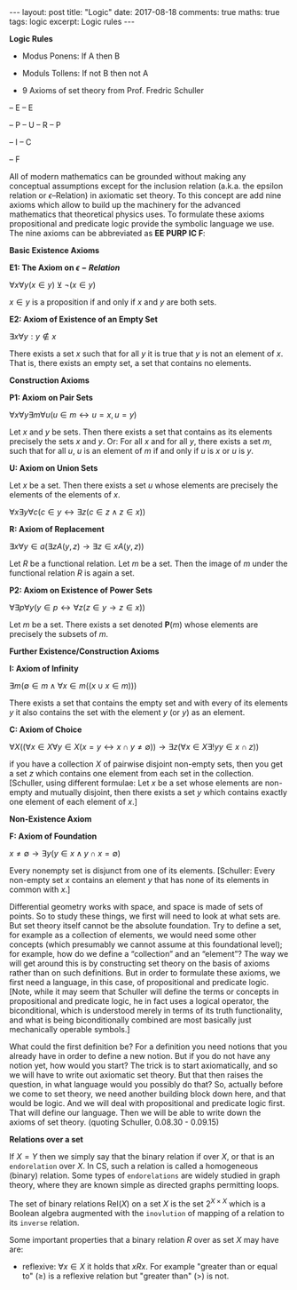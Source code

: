 #+STARTUP: showall indent
#+STARTUP: hidestars
#+BEGIN_HTML
---
layout: post
title: "Logic"
date: 2017-08-18
comments: true
maths: true
tags: logic
excerpt: Logic rules
---
#+END_HTML

*Logic Rules*

- Modus Ponens: If A then B
- Moduls Tollens: If not B then not A

- 9 Axioms of set theory from Prof. Fredric Schuller
-- E
-- E

-- P
-- U
-- R
-- P

-- I
-- C

-- F

All of modern mathematics can be grounded without making any
conceptual assumptions except for the inclusion relation (a.k.a. the
epsilon relation or \(\epsilon\)–Relation) in axiomatic set
theory. To this concept are add nine axioms which allow to build up
the machinery for the advanced mathematics that theoretical physics
uses. To formulate these axioms propositional and predicate logic
provide the symbolic language we use. The nine axioms can be
abbreviated as **EE PURP
IC F**:

**Basic Existence Axioms**

**E1: The Axiom on \(\epsilon-Relation \)**

\(\forall x \forall y (x\in y) \veebar \neg (x\in y)\)

\(x\in y\) is a proposition if and only if $x$ and $y$ are both sets.


**E2: Axiom of Existence of an Empty Set**

\(\exists x \forall y: y\notin x\)

There exists a set $x$ such that for all $y$ it is true that $y$ is not an
element of $x$. That is, there exists an empty set, a set that contains
no elements.


**Construction Axioms**

**P1: Axiom on Pair Sets**

\(\forall x \forall y \exists m \forall u (u\in m\leftrightarrow u=x,  u=y)\)

Let $x$ and $y$ be sets. Then there exists a set that contains as its
elements precisely the sets $x$ and $y$. Or: For all $x$ and for all $y$,
there exists a set $m$, such that for all $u$, $u$ is an element of $m$ if and
only if $u$ is $x$ or $u$ is $y$.

**U: Axiom on Union Sets**

Let $x$ be a set. Then there exists a set $u$ whose elements are precisely
the elements of the elements of $x$.

\(\forall x \exists y \forall c (c\in y \leftrightarrow\exists z (c\in z \wedge z\in x))\)

**R: Axiom of Replacement**

\(\exists x\forall y \in a(\exists z  A(y, z)\rightarrow\exists z\in x A(y, z) )\)

Let $R$ be a functional relation. Let $m$ be a set. Then the image of $m$
under the functional relation $R$ is again a set.


**P2: Axiom on Existence of Power Sets**

\(\forall \exists p \forall y (y\in p\leftrightarrow\forall z  (z\in y\rightarrow z\in x))\)

 Let $m$ be a set. There exists a set denoted $\mathbf{P}(m)$ whose elements are
 precisely the subsets of $m$.

**Further Existence/Construction Axioms**

**I: Axiom of Infinity**

\(\exists m (\emptyset\in m \wedge \forall x\in m((x\cup {x}\in m)))\)

There exists a set that contains the empty set and with every of its
elements $y$ it also contains the set with the element $y$ (or ${y}$) as an
element.

**C: Axiom of Choice**

\(\forall X((\forall x\in X\forall y\in X(x=y\leftrightarrow x\cap y\ne\emptyset))\rightarrow\exists z(\forall x\in X\exists ! y y\in x\cap z))\)

if you have a collection $X$ of pairwise disjoint non-empty sets, then
you get a set $z$ which contains one element from each set in the
collection. [Schuller, using different formulae: Let $x$ be a set whose
elements are non-empty and mutually disjoint, then there exists a set
$y$ which contains exactly one element of each element of $x$.]


**Non-Existence Axiom**


**F: Axiom of Foundation**

\(x\neq\emptyset\rightarrow\exists y(y\in x\wedge y\cap x=\emptyset)\)

Every nonempty set is disjunct from one of its elements. [Schuller:
Every non-empty set $x$ contains an element $y$ that has none of its
elements in common with $x$.]


Differential geometry works with space, and space is made of sets
of points. So to study these things, we first will need to look at
what sets are. But set theory itself cannot be the absolute foundation.
 Try to define a set, for example as a
collection of elements, we would need some other concepts
(which presumably we cannot assume at this foundational level); for
example, how do we define a “collection” and an “element”? The way we
will get around this is by constructing set theory on the basis of
axioms rather than on such definitions. But in order to formulate
these axioms, we first need a language, in this case, of propositional
and predicate logic.  [Note, while it may seem that Schuller will
define the terms or concepts in propositional and predicate logic, he
in fact uses a logical operator, the biconditional, which is
understood merely in terms of its truth functionality, and what is
being biconditionally combined are most basically just mechanically
operable symbols.]

What could the first definition be? For a definition you need notions
that you already have in order to define a new notion. But if you do
not have any notion yet, how would you start? The trick is to start
axiomatically, and so we will have to write out axiomatic set
theory. But that then raises the question, in what language would you
possibly do that? So, actually before we come to set theory, we need
another building block down here, and that would be logic. And we will
deal with propositional and predicate logic first. That will define
our language. Then we will be able to write down the axioms of set
theory. (quoting Schuller, 0.08.30 - 0.09.15)

**Relations over a set**

If $X = Y$ then we simply say that the binary relation if over $X$, or
that is an ~endorelation~ over $X$. In CS, such a relation is called a
homogeneous (binary) relation. Some types of ~endorelations~ are
widely studied in graph theory, where they are known simple as
directed graphs permitting loops.

The set of binary relations $\mathbf{\mbox{Rel}}(X)$ on a set $X$ is
the set $2^{X\times X}$ which is a Boolean algebra augmented with the
~inovlution~ of mapping of a relation to its ~inverse~ relation.

Some important properties that a binary relation $R$ over as set $X$
may have are:

- reflexive: $\forall x\in X$ it holds that $xRx$. For example
  "greater than or equal to" ($\ge$) is a reflexive relation but
  "greater than" (>) is not.
